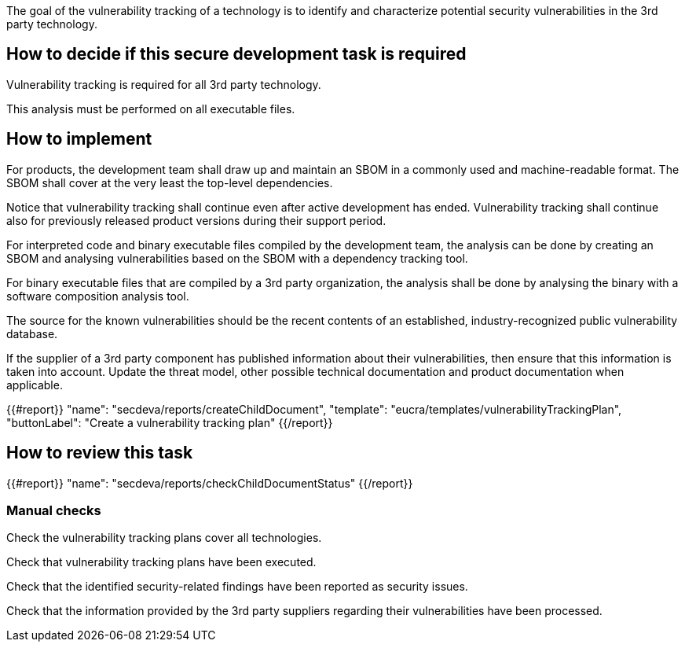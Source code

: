 The goal of the vulnerability tracking of a technology is to identify and characterize potential security vulnerabilities in the 3rd party technology.

== How to decide if this secure development task is required

Vulnerability tracking is required for all 3rd party technology.

This analysis must be performed on all executable files.

== How to implement

For products, the development team shall draw up and maintain an SBOM in a commonly used and machine-readable format. The SBOM shall cover at the very least the top-level dependencies.

Notice that vulnerability tracking shall continue even after active development has ended. Vulnerability tracking shall continue also for previously released product versions during their support period.

For interpreted code and binary executable files compiled by the development team, the analysis can be done by creating an SBOM and analysing vulnerabilities based on the SBOM with a dependency tracking tool.

For binary executable files that are compiled by a 3rd party organization, the analysis shall be done by analysing the binary with a software composition analysis tool.

The source for the known vulnerabilities should be the recent contents of an established, industry-recognized public vulnerability database.

If the supplier of a 3rd party component has published information about their vulnerabilities, then ensure that this information is taken into account. Update the threat model, other possible technical documentation and product documentation when applicable.

{{#report}}
  "name": "secdeva/reports/createChildDocument",
  "template": "eucra/templates/vulnerabilityTrackingPlan",
  "buttonLabel": "Create a vulnerability tracking plan"
{{/report}}

== How to review this task

{{#report}}
  "name": "secdeva/reports/checkChildDocumentStatus"
{{/report}}

=== Manual checks

Check the vulnerability tracking plans cover all technologies.

Check that vulnerability tracking plans have been executed.

Check that the identified security-related findings have been reported as security issues.

Check that the information provided by the 3rd party suppliers regarding their vulnerabilities have been processed.
